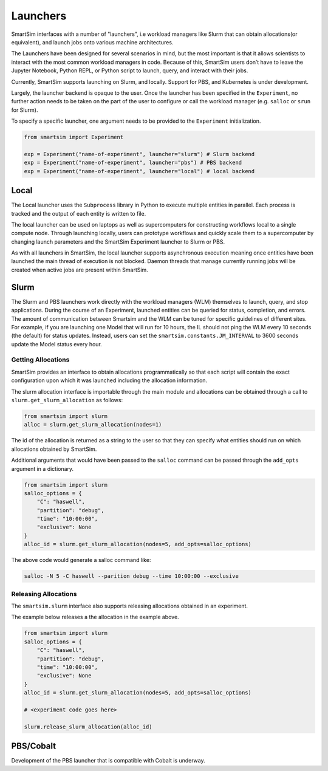 
*********
Launchers
*********

SmartSim interfaces with a number of "launchers", i.e workload managers like
Slurm that can obtain allocations(or equivalent), and launch jobs onto
various machine architectures.

The Launchers have been designed for several scenarios in mind, but the most
important is that it allows scientists to interact with the most common workload managers
in code. Because of this, SmartSim users don’t have to leave the Jupyter Notebook,
Python REPL, or Python script to launch, query, and interact with their jobs.

Currently, SmartSim supports launching on Slurm, and locally. Support for
PBS, and Kubernetes is under development.

Largely, the launcher backend is opaque to the user. Once the launcher
has been specified in the ``Experiment``, no further action needs to
be taken on the part of the user to configure or call the workload
manager (e.g. ``salloc`` or ``srun`` for Slurm).

To specify a specific launcher, one argument needs to be provided
to the ``Experiment`` initialization.

.. code-block:: python

    from smartsim import Experiment

    exp = Experiment("name-of-experiment", launcher="slurm") # Slurm backend
    exp = Experiment("name-of-experiment", launcher="pbs") # PBS backend
    exp = Experiment("name-of-experiment", launcher="local") # local backend


Local
=====

The Local launcher uses the ``Subprocess`` library in Python to
execute multiple entities in parallel. Each process is tracked
and the output of each entity is written to file.

The local launcher can be used on laptops as well as supercomputers
for constructing workflows local to a single compute node. Through
launching locally, users can prototype workflows and quickly scale
them to a supercomputer by changing launch parameters and the
SmartSim Experiment launcher to Slurm or PBS.

As with all launchers in SmartSim, the local launcher supports
asynchronous execution meaning once entities have been launched
the main thread of execution is not blocked. Daemon threads
that manage currently running jobs will be created when active
jobs are present within SmartSim.


Slurm
=====

The Slurm and PBS launchers work directly with the workload managers (WLM)
themselves to launch, query, and stop applications.
During the course of an Experiment, launched entities can be queried for status,
completion, and errors. The amount of communication between Smartsim and the WLM can
be tuned for specific guidelines of different sites. For example, if you are
launching one Model that will run for 10 hours, the IL should not ping the
WLM every 10 seconds (the default) for status updates. Instead, users can set the
``smartsim.constants.JM_INTERVAL`` to 3600 seconds update the Model status every hour.

Getting Allocations
-------------------

SmartSim provides an interface to obtain allocations programmatically
so that each script will contain the exact configuration upon which
it was launched including the allocation information.

The slurm allocation interface is importable through the main module
and allocations can be obtained through a call to ``slurm.get_slurm_allocation``
as follows:

.. code-block:: python

    from smartsim import slurm
    alloc = slurm.get_slurm_allocation(nodes=1)

The id of the allocation is returned as a string to the user so that
they can specify what entities should run on which allocations
obtained by SmartSim.

Additional arguments that would have been passed to the ``salloc``
command can be passed through the ``add_opts`` argument in a dictionary.

.. code-block:: python

    from smartsim import slurm
    salloc_options = {
        "C": "haswell",
        "partition": "debug",
        "time": "10:00:00",
        "exclusive": None
    }
    alloc_id = slurm.get_slurm_allocation(nodes=5, add_opts=salloc_options)

The above code would generate a salloc command like:

.. code-block:: bash

    salloc -N 5 -C haswell --parition debug --time 10:00:00 --exclusive



Releasing Allocations
---------------------

The ``smartsim.slurm`` interface also supports releasing allocations
obtained in an experiment.

The example below releases a the allocation in the example above.

.. code-block:: python

    from smartsim import slurm
    salloc_options = {
        "C": "haswell",
        "partition": "debug",
        "time": "10:00:00",
        "exclusive": None
    }
    alloc_id = slurm.get_slurm_allocation(nodes=5, add_opts=salloc_options)

    # <experiment code goes here>

    slurm.release_slurm_allocation(alloc_id)


PBS/Cobalt
==========

Development of the PBS launcher that is compatible with Cobalt is underway.